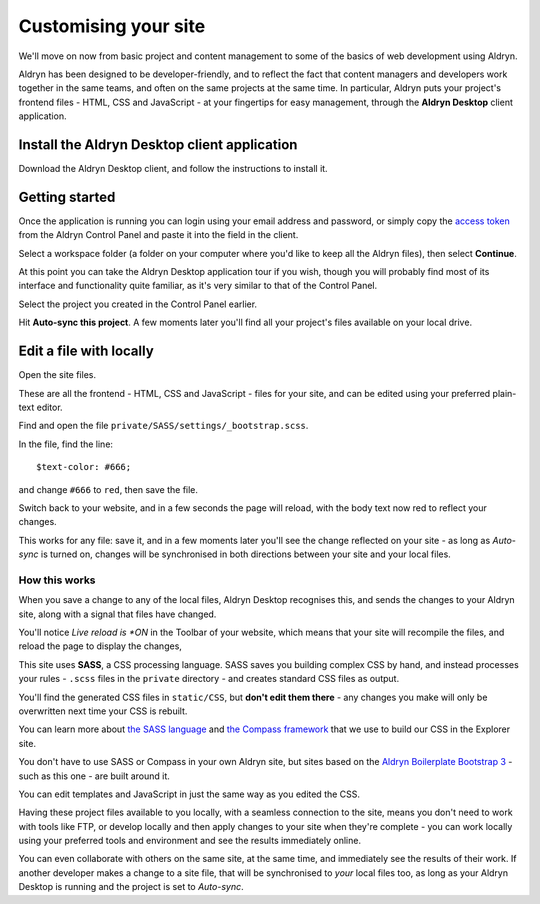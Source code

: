 #####################
Customising your site
#####################

We'll move on now from basic project and content management to some of the basics of web
development using Aldryn.

Aldryn has been designed to be developer-friendly, and to reflect the fact that content managers
and developers work together in the same teams, and often on the same projects at the same time. In
particular, Aldryn puts your project's frontend files - HTML, CSS and JavaScript - at your
fingertips for easy management, through the **Aldryn Desktop** client application.


=============================================
Install the Aldryn Desktop client application
=============================================

.. todo:: an image to show link from Dashboard to download app

Download the Aldryn Desktop client, and follow the instructions to install it.


===============
Getting started
===============

Once the application is running you can login using your email address and password, or simply copy
the `access token <https://control.aldryn.com/account/desktop-app/access-token/>`_ from the Aldryn
Control Panel and paste it into the field in the client.

.. todo:: an image to show access code in Dashboard

.. todo:: an image to show access code being pasted into the client

Select a workspace folder (a folder on your computer where you'd like to keep all the Aldryn
files), then select **Continue**.

At this point you can take the Aldryn Desktop application tour if you wish, though you will
probably find most of its interface and functionality quite familiar, as it's very similar to that of the Control
Panel.

.. todo:: show tour icon

Select the project you created in the Control Panel earlier.

.. todo:: show the user's Aldryn project in the list on the left

Hit **Auto-sync this project**. A few moments later you'll find all your project's files available
on your local drive.

.. todo:: an image to show Auto-sync this project


========================
Edit a file with locally
========================

.. todo:: an image showing the link to open site files locally

Open the site files.

.. todo:: an image for the list of files in Finder

These are all the frontend - HTML, CSS and JavaScript - files for your site, and can be edited
using your preferred plain-text editor.

Find and open the file ``private/SASS/settings/_bootstrap.scss``.

.. todo:: an image for the file in the file list

In the file, find the line::

    $text-color: #666;

.. todo:: an image of the file editor with about seven lines listed and the appropriate line
   highlighted

and change ``#666`` to ``red``, then save the file.

Switch back to your website, and in a few seconds the page will reload, with the body text now
red to reflect your changes.

This works for any file: save it, and in a few moments later you'll see the change reflected on
your site - as long as *Auto-sync* is turned on, changes will be synchronised in both directions
between your site and your local files.


How this works
==============

When you save a change to any of the local files, Aldryn Desktop recognises this, and sends the
changes to your Aldryn site, along with a signal that files have changed.

.. todo:: an image for Live reload is ON in the toolbar

You'll notice *Live reload is *ON* in the Toolbar of your website, which means that your site will
recompile the files, and reload the page to display the changes,

This site uses **SASS**, a CSS processing language. SASS saves you building complex CSS by hand,
and instead processes your rules - ``.scss`` files in the ``private`` directory - and creates
standard CSS files as output.

You'll find the generated CSS files in ``static/CSS``, but **don't edit them there** - any changes
you make will only be overwritten next time your CSS is rebuilt.

You can learn more about `the SASS language <http://sass-lang.com>`_ and `the Compass framework
<http://compass-style.org>`_ that we use to build our CSS in the Explorer site.

You don't have to use SASS or Compass in your own Aldryn site, but sites based on the `Aldryn
Boilerplate Bootstrap 3 <http://www.aldryn.com/en/marketplace/aldryn-bootstrap3/>`_ - such as this
one - are built around it.

You can edit templates and JavaScript in just the same way as you edited the CSS.

Having these project files available to you locally, with a seamless connection to the site, means
you don't need to work with tools like FTP, or develop locally and then apply changes to your site
when they're complete - you can work locally using your preferred tools and environment and see the
results immediately online.

You can even collaborate with others on the same site, at the same time, and immediately see the
results of their work. If another developer makes a change to a site file, that will be
synchronised to *your* local files too, as long as your Aldryn Desktop is running and the project
is set to *Auto-sync*.

